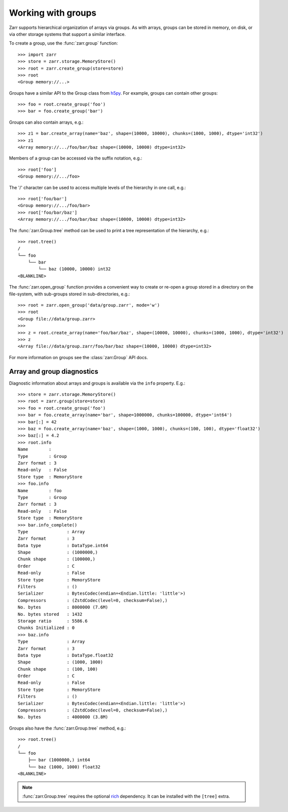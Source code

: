 .. only:: doctest

   >>> import shutil
   >>> shutil.rmtree('data', ignore_errors=True)

.. _user-guide-groups:

Working with groups
===================

Zarr supports hierarchical organization of arrays via groups. As with arrays,
groups can be stored in memory, on disk, or via other storage systems that
support a similar interface.

To create a group, use the :func:`zarr.group` function::

   >>> import zarr
   >>> store = zarr.storage.MemoryStore()
   >>> root = zarr.create_group(store=store)
   >>> root
   <Group memory://...>

Groups have a similar API to the Group class from `h5py
<https://www.h5py.org/>`_.  For example, groups can contain other groups::

   >>> foo = root.create_group('foo')
   >>> bar = foo.create_group('bar')

Groups can also contain arrays, e.g.::

   >>> z1 = bar.create_array(name='baz', shape=(10000, 10000), chunks=(1000, 1000), dtype='int32')
   >>> z1
   <Array memory://.../foo/bar/baz shape=(10000, 10000) dtype=int32>

Members of a group can be accessed via the suffix notation, e.g.::

   >>> root['foo']
   <Group memory://.../foo>

The '/' character can be used to access multiple levels of the hierarchy in one
call, e.g.::

   >>> root['foo/bar']
   <Group memory://.../foo/bar>
   >>> root['foo/bar/baz']
   <Array memory://.../foo/bar/baz shape=(10000, 10000) dtype=int32>

The :func:`zarr.Group.tree` method can be used to print a tree
representation of the hierarchy, e.g.::

   >>> root.tree()
   /
   └── foo
       └── bar
           └── baz (10000, 10000) int32
   <BLANKLINE>

The :func:`zarr.open_group` function provides a convenient way to create or
re-open a group stored in a directory on the file-system, with sub-groups stored in
sub-directories, e.g.::

   >>> root = zarr.open_group('data/group.zarr', mode='w')
   >>> root
   <Group file://data/group.zarr>
   >>>
   >>> z = root.create_array(name='foo/bar/baz', shape=(10000, 10000), chunks=(1000, 1000), dtype='int32')
   >>> z
   <Array file://data/group.zarr/foo/bar/baz shape=(10000, 10000) dtype=int32>

.. TODO: uncomment after __enter__ and __exit__ are implemented
.. Groups can be used as context managers (in a ``with`` statement).
.. If the underlying store has a ``close`` method, it will be called on exit.

For more information on groups see the :class:`zarr.Group` API docs.

.. _user-guide-diagnostics:

Array and group diagnostics
---------------------------

Diagnostic information about arrays and groups is available via the ``info``
property. E.g.::

   >>> store = zarr.storage.MemoryStore()
   >>> root = zarr.group(store=store)
   >>> foo = root.create_group('foo')
   >>> bar = foo.create_array(name='bar', shape=1000000, chunks=100000, dtype='int64')
   >>> bar[:] = 42
   >>> baz = foo.create_array(name='baz', shape=(1000, 1000), chunks=(100, 100), dtype='float32')
   >>> baz[:] = 4.2
   >>> root.info
   Name        :
   Type        : Group
   Zarr format : 3
   Read-only   : False
   Store type  : MemoryStore
   >>> foo.info
   Name        : foo
   Type        : Group
   Zarr format : 3
   Read-only   : False
   Store type  : MemoryStore
   >>> bar.info_complete()
   Type               : Array
   Zarr format        : 3
   Data type          : DataType.int64
   Shape              : (1000000,)
   Chunk shape        : (100000,)
   Order              : C
   Read-only          : False
   Store type         : MemoryStore
   Filters            : ()
   Serializer         : BytesCodec(endian=<Endian.little: 'little'>)
   Compressors        : (ZstdCodec(level=0, checksum=False),)
   No. bytes          : 8000000 (7.6M)
   No. bytes stored   : 1432
   Storage ratio      : 5586.6
   Chunks Initialized : 0
   >>> baz.info
   Type               : Array
   Zarr format        : 3
   Data type          : DataType.float32
   Shape              : (1000, 1000)
   Chunk shape        : (100, 100)
   Order              : C
   Read-only          : False
   Store type         : MemoryStore
   Filters            : ()
   Serializer         : BytesCodec(endian=<Endian.little: 'little'>)
   Compressors        : (ZstdCodec(level=0, checksum=False),)
   No. bytes          : 4000000 (3.8M)

Groups also have the :func:`zarr.Group.tree` method, e.g.::

   >>> root.tree()
   /
   └── foo
       ├── bar (1000000,) int64
       └── baz (1000, 1000) float32
   <BLANKLINE>

.. note::

   :func:`zarr.Group.tree` requires the optional `rich <https://rich.readthedocs.io/en/stable/>`_
   dependency. It can be installed with the ``[tree]`` extra.
